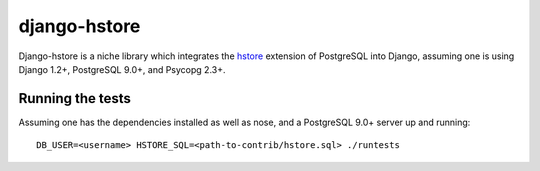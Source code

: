 =============
django-hstore
=============

Django-hstore is a niche library which integrates the `hstore`_ extension of PostgreSQL into Django,
assuming one is using Django 1.2+, PostgreSQL 9.0+, and Psycopg 2.3+.

Running the tests
=================

Assuming one has the dependencies installed as well as nose, and a PostgreSQL 9.0+ server up and running::

    DB_USER=<username> HSTORE_SQL=<path-to-contrib/hstore.sql> ./runtests

.. _hstore: http://www.postgresql.org/docs/9.0/interactive/hstore.html
